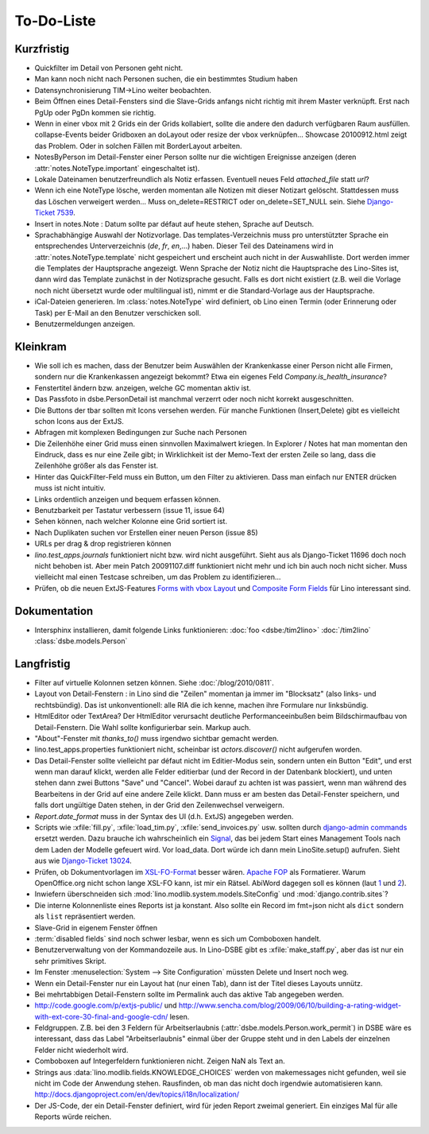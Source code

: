 To-Do-Liste
===========

Kurzfristig
-----------

- Quickfilter im Detail von Personen geht nicht. 

- Man kann noch nicht nach Personen suchen, die ein bestimmtes Studium haben
  
- Datensynchronisierung TIM->Lino weiter beobachten.

- Beim Öffnen eines Detail-Fensters sind die Slave-Grids anfangs nicht richtig mit ihrem Master verknüpft. 
  Erst nach PgUp oder PgDn kommen sie richtig.

- Wenn in einer vbox mit 2 Grids ein der Grids kollabiert, sollte die andere den dadurch verfügbaren Raum ausfüllen.
  collapse-Events beider Gridboxen an doLayout oder resize der vbox verknüpfen...
  Showcase 20100912.html zeigt das Problem.
  Oder in solchen Fällen mit BorderLayout arbeiten.

- NotesByPerson im Detail-Fenster einer Person sollte nur die wichtigen Ereignisse anzeigen (deren :attr:`notes.NoteType.important` eingeschaltet ist).

- Lokale Dateinamen benutzerfreundlich als Notiz erfassen. Eventuell neues Feld `attached_file` statt `url`? 

- Wenn ich eine NoteType lösche, werden momentan alle Notizen mit dieser Notizart gelöscht. 
  Stattdessen muss das Löschen verweigert werden... 
  Muss on_delete=RESTRICT oder on_delete=SET_NULL sein. 
  Siehe `Django-Ticket 7539 <http://code.djangoproject.com/ticket/7539>`__.

- Insert in notes.Note : Datum sollte par défaut auf heute stehen, Sprache auf Deutsch.

- Sprachabhängige Auswahl der Notizvorlage. Das templates-Verzeichnis muss pro unterstützter Sprache ein entsprechendes Unterverzeichnis (`de`, `fr`, `en`,...) haben. Dieser Teil des Dateinamens wird in :attr:`notes.NoteType.template` nicht gespeichert und erscheint auch nicht in der Auswahlliste. Dort werden immer die Templates der Hauptsprache angezeigt. Wenn Sprache der Notiz nicht die Hauptsprache des Lino-Sites ist, dann wird das Template zunächst in der Notizsprache gesucht. Falls es dort nicht existiert (z.B. weil die Vorlage noch nicht übersetzt wurde oder multilingual ist), nimmt er die Standard-Vorlage aus der Hauptsprache.

- iCal-Dateien generieren. 
  Im :class:`notes.NoteType` wird definiert, ob Lino einen Termin (oder Erinnerung oder Task) 
  per E-Mail an den Benutzer verschicken soll.

- Benutzermeldungen anzeigen. 

Kleinkram
---------

- Wie soll ich es machen, dass der Benutzer beim Auswählen der Krankenkasse einer Person nicht alle Firmen, sondern nur die Krankenkassen angezeigt bekommt? Etwa ein eigenes Feld `Company.is_health_insurance`?

- Fenstertitel ändern bzw. anzeigen, welche GC momentan aktiv ist.

- Das Passfoto in dsbe.PersonDetail ist manchmal verzerrt oder noch nicht korrekt ausgeschnitten.

- Die Buttons der tbar sollten mit Icons versehen werden. Für manche Funktionen (Insert,Delete) gibt es vielleicht schon Icons aus der ExtJS.

- Abfragen mit komplexen Bedingungen zur Suche nach Personen

- Die Zeilenhöhe einer Grid muss einen sinnvollen Maximalwert kriegen. In Explorer / Notes hat man momentan den Eindruck, dass es nur eine Zeile gibt; in Wirklichkeit ist der Memo-Text der ersten Zeile so lang, dass die Zeilenhöhe größer als das Fenster ist.

- Hinter das QuickFilter-Feld muss ein Button, um den Filter zu aktivieren. Dass man einfach nur ENTER drücken muss ist nicht intuitiv.

- Links ordentlich anzeigen und bequem erfassen können.

- Benutzbarkeit per Tastatur verbessern (issue 11, issue 64) 

- Sehen können, nach welcher Kolonne eine Grid sortiert ist.

- Nach Duplikaten suchen vor Erstellen einer neuen Person (issue 85)

- URLs per drag & drop registrieren können

- `lino.test_apps.journals` funktioniert nicht bzw. wird nicht ausgeführt. Sieht aus als Django-Ticket 11696 doch noch nicht behoben ist. Aber mein Patch 20091107.diff funktioniert nicht mehr und ich bin auch noch nicht sicher. Muss vielleicht mal einen Testcase schreiben, um das Problem zu identifizieren...

- Prüfen, ob die neuen ExtJS-Features `Forms with vbox Layout <http://dev.sencha.com/deploy/dev/examples/form/vbox-form.html>`_ und
  `Composite Form Fields <http://dev.sencha.com/deploy/dev/examples/form/composite-field.html>`_ für Lino interessant sind.

Dokumentation
-------------

- Intersphinx installieren, damit folgende Links funktionieren: 
  :doc:`foo <dsbe:/tim2lino>`
  :doc:`/tim2lino`
  :class:`dsbe.models.Person`


Langfristig
-----------

- Filter auf virtuelle Kolonnen setzen können. Siehe :doc:`/blog/2010/0811`.

- Layout von Detail-Fenstern : in Lino sind die "Zeilen" momentan ja immer im "Blocksatz" (also links- und rechtsbündig). Das ist unkonventionell: alle RIA die ich kenne, machen ihre Formulare nur linksbündig.

- HtmlEditor oder TextArea? Der HtmlEditor verursacht deutliche Performanceeinbußen beim Bildschirmaufbau von Detail-Fenstern. Die Wahl sollte konfigurierbar sein. Markup auch.

- "About"-Fenster mit `thanks_to()` muss irgendwo sichtbar gemacht werden.

- lino.test_apps.properties funktioniert nicht, scheinbar ist `actors.discover()` nicht aufgerufen worden.

- Das Detail-Fenster sollte vielleicht par défaut nicht im Editier-Modus sein, sondern unten ein Button "Edit", und erst wenn man darauf klickt, werden alle Felder editierbar (und der Record in der Datenbank blockiert), und unten stehen dann zwei Buttons "Save" und "Cancel". Wobei darauf zu achten ist was passiert, wenn man während des Bearbeitens in der Grid auf eine andere Zeile klickt. Dann muss er am besten das Detail-Fenster speichern, und falls dort ungültige Daten stehen, in der Grid den Zeilenwechsel verweigern.

- `Report.date_format` muss in der Syntax des UI (d.h. ExtJS) angegeben werden. 

- Scripts wie :xfile:`fill.py`, :xfile:`load_tim.py`, :xfile:`send_invoices.py` usw. sollten durch `django-admin commands <http://docs.djangoproject.com/en/dev/howto/custom-management-commands/#howto-custom-management-commands>`_ ersetzt werden. Dazu brauche ich wahrscheinlich ein `Signal <http://docs.djangoproject.com/en/dev/topics/signals/>`_, das bei jedem Start eines Management Tools nach dem Laden der Modelle gefeuert wird. Vor load_data. Dort würde ich dann mein LinoSite.setup() aufrufen. Sieht aus wie `Django-Ticket 13024 <http://code.djangoproject.com/ticket/13024>`_.

- Prüfen, ob Dokumentvorlagen im `XSL-FO-Format <http://de.wikipedia.org/wiki/XSL-FO>`__ besser wären. `Apache FOP <http://xmlgraphics.apache.org/fop/>`__ als Formatierer. Warum OpenOffice.org nicht schon lange XSL-FO kann, ist mir ein Rätsel. AbiWord dagegen soll es können (laut `1 <http://www.ibm.com/developerworks/xml/library/x-xslfo/>`__ und `2 <http://searjeant.blogspot.com/2008/09/generating-pdf-from-xml-with-xsl-fo.html>`__).

- Inwiefern überschneiden sich :mod:`lino.modlib.system.models.SiteConfig` und :mod:`django.contrib.sites`? 

- Die interne Kolonnenliste eines Reports ist ja konstant. Also sollte ein Record im fmt=json nicht als ``dict`` sondern als ``list`` repräsentiert werden.

- Slave-Grid in eigenem Fenster öffnen

- :term:`disabled fields` sind noch schwer lesbar, wenn es sich um Comboboxen handelt.

- Benutzerverwaltung von der Kommandozeile aus. 
  In Lino-DSBE gibt es :xfile:`make_staff.py`, aber das ist nur ein sehr primitives Skript.
  
- Im Fenster :menuselection:`System --> Site Configuration` müssten Delete und Insert noch weg. 

- Wenn ein Detail-Fenster nur ein Layout hat (nur einen Tab), dann ist der Titel dieses Layouts unnütz.

- Bei mehrtabbigen Detail-Fenstern sollte im Permalink auch das aktive Tab angegeben werden.

- http://code.google.com/p/extjs-public/
  und
  http://www.sencha.com/blog/2009/06/10/building-a-rating-widget-with-ext-core-30-final-and-google-cdn/
  lesen.  
  
- Feldgruppen. Z.B. bei den 3 Feldern für Arbeitserlaubnis (:attr:`dsbe.models.Person.work_permit`) in DSBE wäre es interessant, 
  dass das Label "Arbeitserlaubnis" einmal über der Gruppe steht und in den Labels der einzelnen Felder nicht wiederholt wird.

- Comboboxen auf Integerfeldern funktionieren nicht. Zeigen NaN als Text an.

- Strings aus :data:`lino.modlib.fields.KNOWLEDGE_CHOICES` werden von makemessages nicht gefunden, 
  weil sie nicht im Code der Anwendung stehen.
  Rausfinden, ob man das nicht doch irgendwie automatisieren kann.
  http://docs.djangoproject.com/en/dev/topics/i18n/localization/
  
- Der JS-Code, der ein Detail-Fenster definiert, wird für jeden Report zweimal generiert. 
  Ein einziges Mal für alle Reports würde reichen.